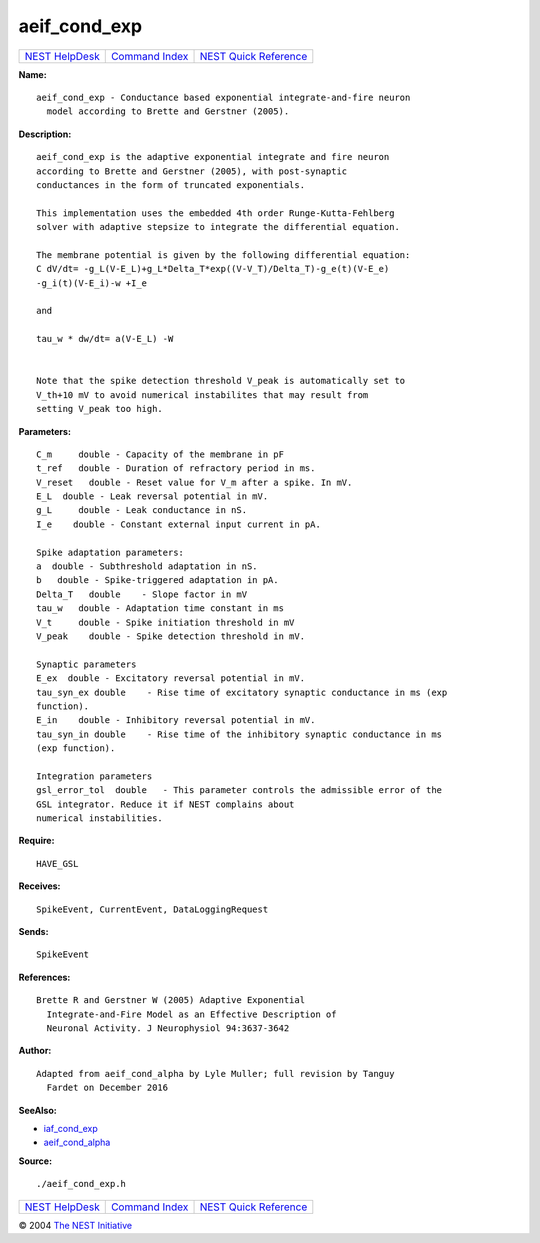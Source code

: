 aeif\_cond\_exp
========================

+----------------------------------------+-----------------------------------------+--------------------------------------------------+
| `NEST HelpDesk <../../index.html>`__   | `Command Index <../helpindex.html>`__   | `NEST Quick Reference <../../quickref.html>`__   |
+----------------------------------------+-----------------------------------------+--------------------------------------------------+

.. raw:: html

   <div class="wrap">

**Name:**
::

    aeif_cond_exp - Conductance based exponential integrate-and-fire neuron  
      model according to Brette and Gerstner (2005).

**Description:**
::

     
       
      aeif_cond_exp is the adaptive exponential integrate and fire neuron  
      according to Brette and Gerstner (2005), with post-synaptic  
      conductances in the form of truncated exponentials.  
       
      This implementation uses the embedded 4th order Runge-Kutta-Fehlberg  
      solver with adaptive stepsize to integrate the differential equation.  
       
      The membrane potential is given by the following differential equation:  
      C dV/dt= -g_L(V-E_L)+g_L*Delta_T*exp((V-V_T)/Delta_T)-g_e(t)(V-E_e)  
      -g_i(t)(V-E_i)-w +I_e  
       
      and  
       
      tau_w * dw/dt= a(V-E_L) -W  
       
       
      Note that the spike detection threshold V_peak is automatically set to  
      V_th+10 mV to avoid numerical instabilites that may result from  
      setting V_peak too high.  
       
      

**Parameters:**
::

     
      C_m     double - Capacity of the membrane in pF  
      t_ref   double - Duration of refractory period in ms.  
      V_reset   double - Reset value for V_m after a spike. In mV.  
      E_L  double - Leak reversal potential in mV.  
      g_L     double - Leak conductance in nS.  
      I_e    double - Constant external input current in pA.  
       
      Spike adaptation parameters:  
      a  double - Subthreshold adaptation in nS.  
      b   double - Spike-triggered adaptation in pA.  
      Delta_T   double    - Slope factor in mV  
      tau_w   double - Adaptation time constant in ms  
      V_t     double - Spike initiation threshold in mV  
      V_peak    double - Spike detection threshold in mV.  
       
      Synaptic parameters  
      E_ex  double - Excitatory reversal potential in mV.  
      tau_syn_ex double    - Rise time of excitatory synaptic conductance in ms (exp  
      function).  
      E_in    double - Inhibitory reversal potential in mV.  
      tau_syn_in double    - Rise time of the inhibitory synaptic conductance in ms  
      (exp function).  
       
      Integration parameters  
      gsl_error_tol  double   - This parameter controls the admissible error of the  
      GSL integrator. Reduce it if NEST complains about  
      numerical instabilities.  
       
      

**Require:**
::

    HAVE_GSL  
      

**Receives:**
::

    SpikeEvent, CurrentEvent, DataLoggingRequest  
       
      

**Sends:**
::

    SpikeEvent  
       
      

**References:**
::

    Brette R and Gerstner W (2005) Adaptive Exponential  
      Integrate-and-Fire Model as an Effective Description of  
      Neuronal Activity. J Neurophysiol 94:3637-3642  
       
      

**Author:**
::

    Adapted from aeif_cond_alpha by Lyle Muller; full revision by Tanguy  
      Fardet on December 2016  
       
      

**SeeAlso:**

-  `iaf\_cond\_exp <../cc/iaf_cond_exp.html>`__
-  `aeif\_cond\_alpha <../cc/aeif_cond_alpha.html>`__

**Source:**
::

    ./aeif_cond_exp.h

.. raw:: html

   </div>

+----------------------------------------+-----------------------------------------+--------------------------------------------------+
| `NEST HelpDesk <../../index.html>`__   | `Command Index <../helpindex.html>`__   | `NEST Quick Reference <../../quickref.html>`__   |
+----------------------------------------+-----------------------------------------+--------------------------------------------------+

© 2004 `The NEST Initiative <http://www.nest-initiative.org>`__
